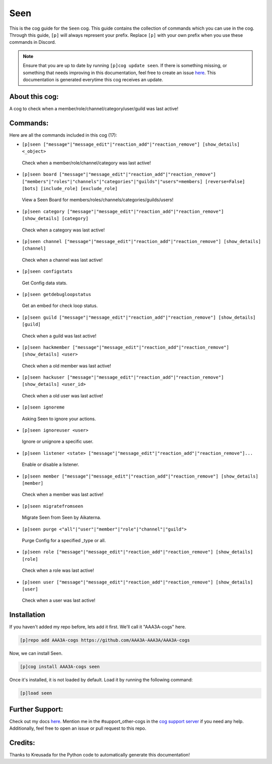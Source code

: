 .. _seen:
====
Seen
====

This is the cog guide for the ``Seen`` cog. This guide contains the collection of commands which you can use in the cog.
Through this guide, ``[p]`` will always represent your prefix. Replace ``[p]`` with your own prefix when you use these commands in Discord.

.. note::

    Ensure that you are up to date by running ``[p]cog update seen``.
    If there is something missing, or something that needs improving in this documentation, feel free to create an issue `here <https://github.com/AAA3A-AAA3A/AAA3A-cogs/issues>`_.
    This documentation is generated everytime this cog receives an update.

---------------
About this cog:
---------------

A cog to check when a member/role/channel/category/user/guild was last active!

---------
Commands:
---------

Here are all the commands included in this cog (17):

* ``[p]seen ["message"|"message_edit"|"reaction_add"|"reaction_remove"] [show_details] <_object>``
 Check when a member/role/channel/category was last active!

* ``[p]seen board ["message"|"message_edit"|"reaction_add"|"reaction_remove"] ["members"|"roles"|"channels"|"categories"|"guilds"|"users"=members] [reverse=False] [bots] [include_role] [exclude_role]``
 View a Seen Board for members/roles/channels/categories/guilds/users!

* ``[p]seen category ["message"|"message_edit"|"reaction_add"|"reaction_remove"] [show_details] [category]``
 Check when a category was last active!

* ``[p]seen channel ["message"|"message_edit"|"reaction_add"|"reaction_remove"] [show_details] [channel]``
 Check when a channel was last active!

* ``[p]seen configstats``
 Get Config data stats.

* ``[p]seen getdebugloopstatus``
 Get an embed for check loop status.

* ``[p]seen guild ["message"|"message_edit"|"reaction_add"|"reaction_remove"] [show_details] [guild]``
 Check when a guild was last active!

* ``[p]seen hackmember ["message"|"message_edit"|"reaction_add"|"reaction_remove"] [show_details] <user>``
 Check when a old member was last active!

* ``[p]seen hackuser ["message"|"message_edit"|"reaction_add"|"reaction_remove"] [show_details] <user_id>``
 Check when a old user was last active!

* ``[p]seen ignoreme``
 Asking Seen to ignore your actions.

* ``[p]seen ignoreuser <user>``
 Ignore or unignore a specific user.

* ``[p]seen listener <state> ["message"|"message_edit"|"reaction_add"|"reaction_remove"]...``
 Enable or disable a listener.

* ``[p]seen member ["message"|"message_edit"|"reaction_add"|"reaction_remove"] [show_details] [member]``
 Check when a member was last active!

* ``[p]seen migratefromseen``
 Migrate Seen from Seen by Aikaterna.

* ``[p]seen purge <"all"|"user"|"member"|"role"|"channel"|"guild">``
 Purge Config for a specified _type or all.

* ``[p]seen role ["message"|"message_edit"|"reaction_add"|"reaction_remove"] [show_details] [role]``
 Check when a role was last active!

* ``[p]seen user ["message"|"message_edit"|"reaction_add"|"reaction_remove"] [show_details] [user]``
 Check when a user was last active!

------------
Installation
------------

If you haven't added my repo before, lets add it first. We'll call it "AAA3A-cogs" here.

.. code-block:: ini

    [p]repo add AAA3A-cogs https://github.com/AAA3A-AAA3A/AAA3A-cogs

Now, we can install Seen.

.. code-block:: ini

    [p]cog install AAA3A-cogs seen

Once it's installed, it is not loaded by default. Load it by running the following command:

.. code-block:: ini

    [p]load seen

----------------
Further Support:
----------------

Check out my docs `here <https://aaa3a-cogs.readthedocs.io/en/latest/>`_.
Mention me in the #support_other-cogs in the `cog support server <https://discord.gg/GET4DVk>`_ if you need any help.
Additionally, feel free to open an issue or pull request to this repo.

--------
Credits:
--------

Thanks to Kreusada for the Python code to automatically generate this documentation!